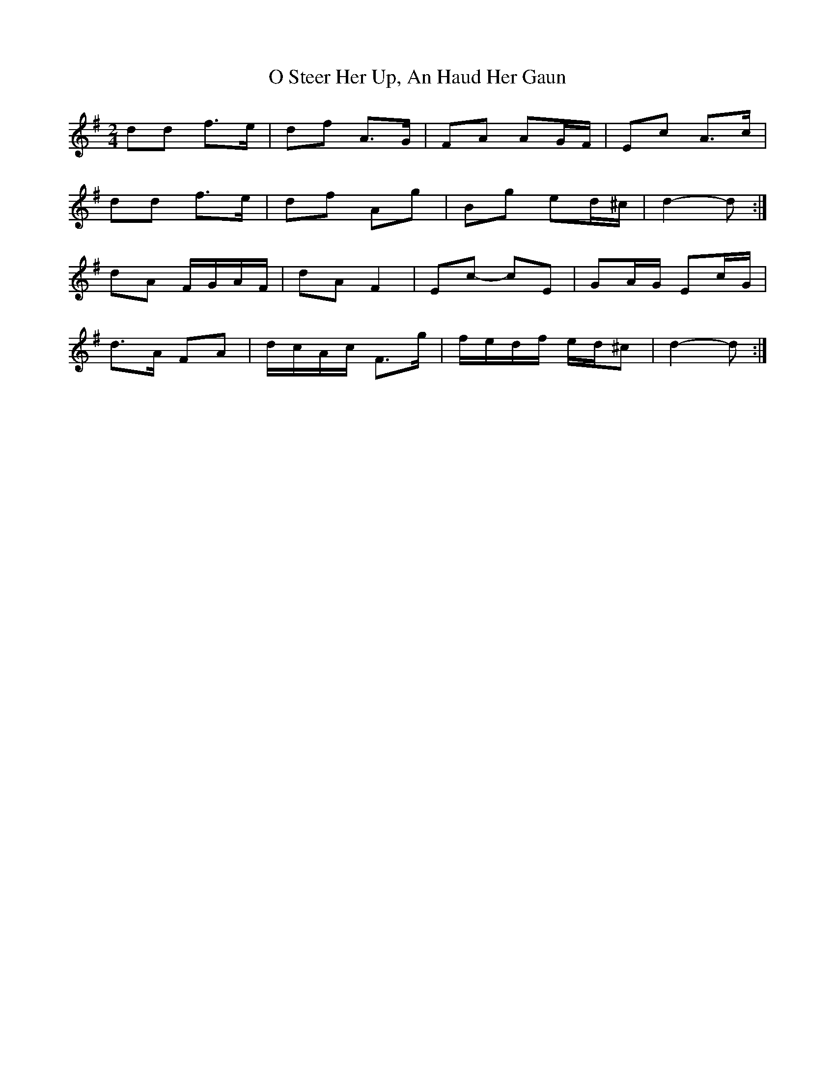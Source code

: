 X: 4
T: O Steer Her Up, An Haud Her Gaun
Z: ceolachan
S: https://thesession.org/tunes/8027#setting19255
R: polka
M: 2/4
L: 1/8
K: Dmix
dd f>e | df A>G | FA AG/F/ | Ec A>c |dd f>e | df Ag | Bg ed/^c/ | d2- d :|dA F/G/A/F/ | dA F2 | Ec- cE | GA/G/ Ec/G/ |d>A FA | d/c/A/c/ F>g | f/e/d/f/ e/d/^c | d2- d :|

